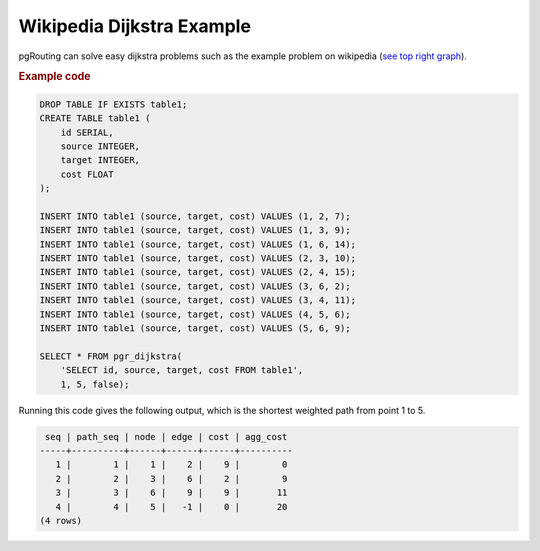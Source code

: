 ..
  ****************************************************************************
  pgRouting Workshop Manual
  Copyright(c) pgRouting Contributors

  This documentation is licensed under a Creative Commons Attribution-Share
  Alike 3.0 License: http://creativecommons.org/licenses/by-sa/3.0/
  ****************************************************************************

Wikipedia Dijkstra Example
===============================================================================

pgRouting can solve easy dijkstra problems such as the example problem on wikipedia (`see top right graph
<https://en.wikipedia.org/wiki/Dijkstra%27s_algorithm>`_).

.. rubric:: Example code

.. code-block:: sql

   DROP TABLE IF EXISTS table1;
   CREATE TABLE table1 (
       id SERIAL,
       source INTEGER,
       target INTEGER,
       cost FLOAT
   );
   
   INSERT INTO table1 (source, target, cost) VALUES (1, 2, 7);
   INSERT INTO table1 (source, target, cost) VALUES (1, 3, 9);
   INSERT INTO table1 (source, target, cost) VALUES (1, 6, 14);
   INSERT INTO table1 (source, target, cost) VALUES (2, 3, 10);
   INSERT INTO table1 (source, target, cost) VALUES (2, 4, 15);
   INSERT INTO table1 (source, target, cost) VALUES (3, 6, 2);
   INSERT INTO table1 (source, target, cost) VALUES (3, 4, 11);
   INSERT INTO table1 (source, target, cost) VALUES (4, 5, 6);
   INSERT INTO table1 (source, target, cost) VALUES (5, 6, 9);
   
   SELECT * FROM pgr_dijkstra(
       'SELECT id, source, target, cost FROM table1',
       1, 5, false);

Running this code gives the following output, which is the shortest weighted path from point 1 to 5.

.. code-block:: sql

    seq | path_seq | node | edge | cost | agg_cost 
   -----+----------+------+------+------+----------
      1 |        1 |    1 |    2 |    9 |        0
      2 |        2 |    3 |    6 |    2 |        9
      3 |        3 |    6 |    9 |    9 |       11
      4 |        4 |    5 |   -1 |    0 |       20
   (4 rows)